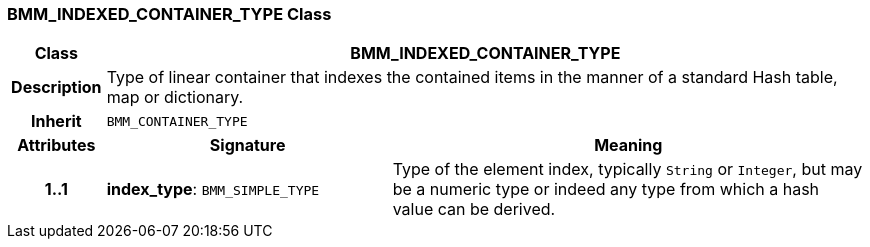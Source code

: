 === BMM_INDEXED_CONTAINER_TYPE Class

[cols="^1,3,5"]
|===
h|*Class*
2+^h|*BMM_INDEXED_CONTAINER_TYPE*

h|*Description*
2+a|Type of linear container that indexes the contained items in the manner of a standard Hash table, map or dictionary.

h|*Inherit*
2+|`BMM_CONTAINER_TYPE`

h|*Attributes*
^h|*Signature*
^h|*Meaning*

h|*1..1*
|*index_type*: `BMM_SIMPLE_TYPE`
a|Type of the element index, typically `String` or `Integer`, but may be a numeric type or indeed any type from which a hash value can be derived.
|===
